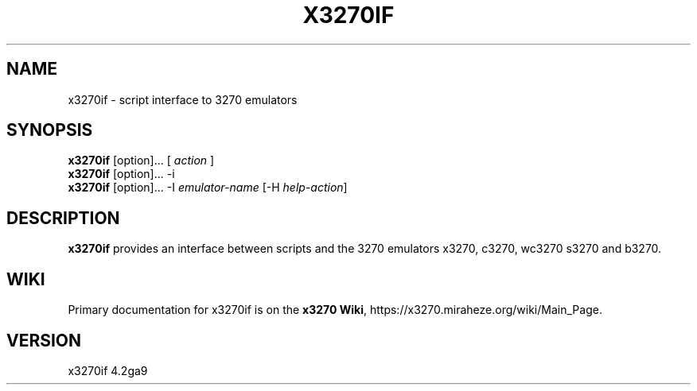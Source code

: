 '\" t
.TH X3270IF 1 "05 March 2023"
.SH "NAME"
x3270if \- script interface to 3270 emulators
.SH "SYNOPSIS"
\fBx3270if\fP [option]... [ \fIaction\fP ]
.br
\fBx3270if\fP [option]... \-i
.br
\fBx3270if\fP [option]... \-I \fIemulator-name\fP [\-H \fIhelp-action\fP]
.SH "DESCRIPTION"
\fBx3270if\fP provides an interface between scripts and
the 3270 emulators x3270, c3270, wc3270 s3270 and b3270.
.SH "WIKI"
Primary documentation for x3270if is on the \fBx3270 Wiki\fP, https://x3270.miraheze.org/wiki/Main_Page.
.SH "VERSION"
x3270if 4.2ga9
